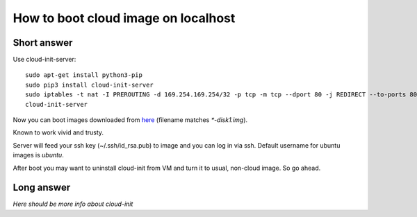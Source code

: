 How to boot cloud image on localhost
####################################

Short answer
************

Use cloud-init-server::

    sudo apt-get install python3-pip
    sudo pip3 install cloud-init-server
    sudo iptables -t nat -I PREROUTING -d 169.254.169.254/32 -p tcp -m tcp --dport 80 -j REDIRECT --to-ports 8081
    cloud-init-server

Now you can boot images downloaded from `here <https://cloud-images.ubuntu.com/>`_
(filename matches `*-disk1.img`).

Known to work vivid and trusty.

Server will feed your ssh key (~/.ssh/id_rsa.pub) to image and
you can log in via ssh. Default username for ubuntu images is `ubuntu`.

After boot you may want to uninstall cloud-init from VM and turn it to usual, non-cloud image. So go ahead.

Long answer
***********

`Here should be more info about cloud-init`
